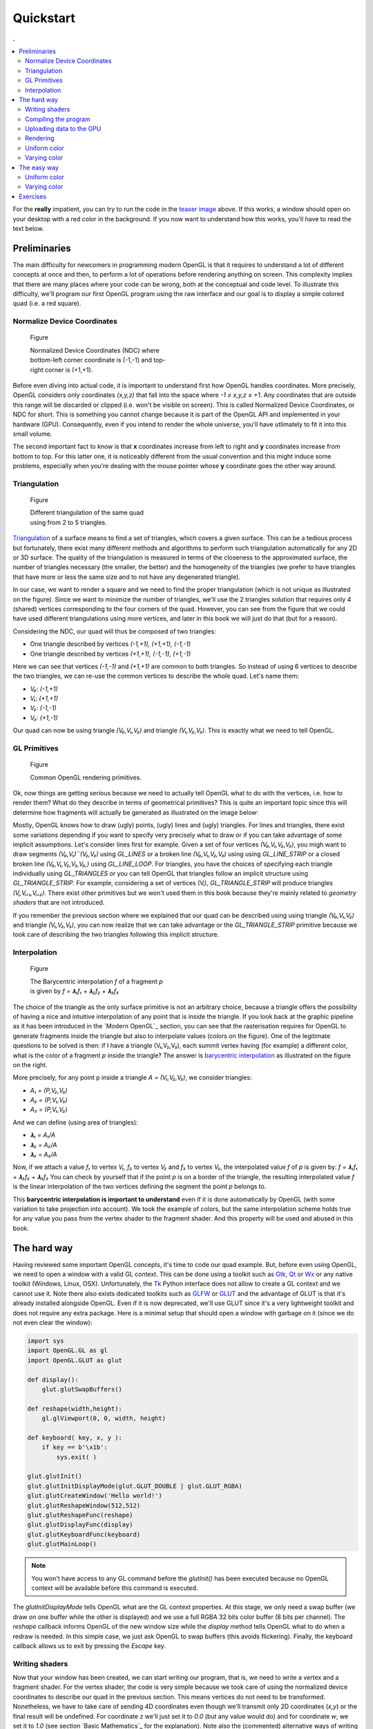 Quickstart                                                                    
===============================================================================

.. contents:: .
   :local:
   :depth: 2
   :class: toc chapter-03


For the **really** impatient, you can try to run the code in the `teaser image
<code/chapter-03/glumpy-quad-solid.py>`_ above. If this works, a window should
open on your desktop with a red color in the background. If you now want to
understand how this works, you'll have to read the text below.
           

Preliminaries                                                                  
-------------------------------------------------------------------------------

The main difficulty for newcomers in programming modern OpenGL is that it
requires to understand a lot of different concepts at once and then, to perform
a lot of operations before rendering anything on screen. This complexity
implies that there are many places where your code can be wrong, both at the
conceptual and code level. To illustrate this difficulty, we'll program our
first OpenGL program using the raw interface and our goal is to display a
simple colored quad (i.e. a red square).


Normalize Device Coordinates                                                   
+++++++++++++++++++++++++++++++++++++++++++++++++++++++++++++++++++++++++++++++

.. figure:: images/chapter-03/NDC.png
   :figwidth: 40%
            
   Figure

   Normalized Device Coordinates (NDC) where bottom-left corner coordinate is
   (-1,-1) and top-right corner is (+1,+1).
   

Before even diving into actual code, it is important to understand first how
OpenGL handles coordinates. More precisely, OpenGL considers only coordinates
`(x,y,z)` that fall into the space where `-1 ≤ x,y,z ≤ +1`. Any coordinates
that are outside this range will be discarded or clipped (i.e. won't be visible
on screen). This is called Normalized Device Coordinates, or NDC for short.
This is something you cannot change because it is part of the OpenGL API and
implemented in your hardware (GPU). Consequently, even if you intend to render
the whole universe, you'll have utlimately to fit it into this small volume.

The second important fact to know is that **x** coordinates increase from left
to right and **y** coordinates increase from bottom to top. For this latter
one, it is noticeably different from the usual convention and this might induce
some problems, especially when you're dealing with the mouse pointer whose
**y** coordinate goes the other way around.


Triangulation                                                                  
+++++++++++++++++++++++++++++++++++++++++++++++++++++++++++++++++++++++++++++++

.. figure:: images/chapter-03/triangulation.png
   :figwidth: 35%
            
   Figure

   Different triangulation of the same quad using from 2 to 5 triangles.

`Triangulation <https://en.wikipedia.org/wiki/Surface_triangulation>`_ of a
surface means to find a set of triangles, which covers a given surface. This
can be a tedious process but fortunately, there exist many different methods
and algorithms to perform such triangulation automatically for any 2D or 3D
surface. The quality of the triangulation is measured in terms of the closeness
to the approximated surface, the number of triangles necessary (the smaller,
the better) and the homogeneity of the triangles (we prefer to have triangles
that have more or less the same size and to not have any degenerated triangle).

In our case, we want to render a square and we need to find the proper
triangulation (which is not unique as illustrated on the figure). Since we want
to minimize the number of triangles, we'll use the 2 triangles solution that
requires only 4 (shared) vertices corresponding to the four corners of the
quad. However, you can see from the figure that we could have used different
triangulations using more vertices, and later in this book we will just do that
(but for a reason).
   
Considering the NDC, our quad will thus be composed of two triangles:

* One triangle described by vertices `(-1,+1), (+1,+1), (-1,-1)`
* One triangle described by vertices `(+1,+1), (-1,-1), (+1,-1)`

Here we can see that vertices `(-1,-1)` and `(+1,+1)` are common to both triangles. So instead of using 6 vertices to describe the two triangles, we can
re-use the common vertices to describe the whole quad. Let's name them:

* `V₀`: `(-1,+1)`
* `V₁`: `(+1,+1)`
* `V₂`: `(-1,-1)`
* `V₃`: `(+1,-1)`

Our quad can now be using triangle `(V₀,V₁,V₂)` and triangle `(V₁,V₂,V₃)`. This
is exactly what we need to tell OpenGL.


GL Primitives                                                                  
+++++++++++++++++++++++++++++++++++++++++++++++++++++++++++++++++++++++++++++++

.. figure:: images/chapter-03/gl-primitives.png
   :figwidth: 40%

   Figure

   Common OpenGL rendering primitives.
              
Ok, now things are getting serious because we need to actually tell OpenGL what
to do with the vertices, i.e. how to render them? What do they describe in terms
of geometrical primitives? This is quite an important topic since this will
determine how fragments will actually be generated as illustrated on the image
below:


Mostly, OpenGL knows how to draw (ugly) points, (ugly) lines and (ugly)
triangles. For lines and triangles, there exist some variations depending if
you want to specify very precisely what to draw or if you can take advantage of
some implicit assumptions. Let's consider lines first for example. Given a set
of four vertices `(V₀,V₁,V₂,V₃)`, you migh want to draw segments
`(V₀,V₁)``(V₂,V₃)` using `GL_LINES` or a broken line `(V₀,V₁,V₂,V₃)` using
using `GL_LINE_STRIP` or a closed broken line `(V₀,V₁,V₂,V₃,V₀,)` using
`GL_LINE_LOOP`. For triangles, you have the choices of specifying each triangle
individually using `GL_TRIANGLES` or you can tell OpenGL that triangles follow
an implicit structure using `GL_TRIANGLE_STRIP`. For example, considering a set
of vertices (Vᵢ), `GL_TRIANGLE_STRIP` will produce triangles `(Vᵢ,Vᵢ₊₁,Vᵢ₊₂)`.
There exist other primitives but we won't used them in this book because
they're mainly related to *geometry shaders* that are not introduced.

If you remember the previous section where we explained that our quad can be
described using using triangle `(V₀,V₁,V₂)` and triangle `(V₁,V₂,V₃)`, you can
now realize that we can take advantage or the `GL_TRIANGLE_STRIP` primitive
because we took care of describing the two triangles following this implicit
structure.


Interpolation                                                                  
+++++++++++++++++++++++++++++++++++++++++++++++++++++++++++++++++++++++++++++++

.. figure:: images/chapter-03/interpolation.png
   :figwidth: 40%
            
   Figure

   The Barycentric interpolation `f` of a fragment `p` is given by `f = 𝛌₁f₁ +
   𝛌₂f₂ + 𝛌₃f₃`

The choice of the triangle as the only surface primitive is not an arbitrary
choice, because a triangle offers the possibility of having a nice and intuitive
interpolation of any point that is inside the triangle. If you look back at
the graphic pipeline as it has been introduced in the `Modern OpenGL`_ section,
you can see that the rasterisation requires for OpenGL to generate fragments
inside the triangle but also to interpolate values (colors on the figure). One
of the legitimate questions to be solved is then: if I have a triangle
(V₁,V₂,V₃), each summit vertex having (for example) a different color, what is
the color of a fragment `p` inside the triangle? The answer is `barycentric
interpolation <https://en.wikibooks.org/wiki/GLSL_Programming/Rasterization>`_
as illustrated on the figure on the right.

More precisely, for any point p inside a triangle `A = (V₁,V₂,V₃)`, we consider
triangles:

* `A₁ = (P,V₂,V₃)`
* `A₂ = (P,V₁,V₃)`
* `A₃ = (P,V₁,V₂)`

And we can define (using area of triangles):
  
* `𝛌₁ = A₁/A`
* `𝛌₂ = A₂/A`
* `𝛌₃ = A₃/A`

Now, if we attach a value `f₁` to vertex `V₁`, `f₂` to vertex `V₂` and `f₃` to
vertex `V₃`, the interpolated value `f` of `p` is given by: `f = 𝛌₁f₁ + 𝛌₂f₂ +
𝛌₃f₃` You can check by yourself that if the point `p` is on a border of the
triangle, the resulting interpolated value `f` is the linear interpolation of
the two vertices defining the segment the point `p` belongs to.

This **barycentric interpolation is important to understand** even if it is done
automatically by OpenGL (with some variation to take projection into
account). We took the example of colors, but the same interpolation scheme
holds true for any value you pass from the vertex shader to the fragment
shader. And this property will be used and abused in this book.



The hard way                                                                   
-------------------------------------------------------------------------------

Having reviewed some important OpenGL concepts, it's time to code our quad
example. But, before even using OpenGL, we need to open a window with a valid GL
context. This can be done using a toolkit such as Gtk_, Qt_ or Wx_ or any native
toolkit (Windows, Linux, OSX). Unfortunately, the Tk_ Python interface does not
allow to create a GL context and we cannot use it. Note there also exists
dedicated toolkits such as GLFW_ or GLUT_ and the advantage of GLUT is that
it's already installed alongside OpenGL. Even if it is now deprecated, we'll
use GLUT since it's a very lightweight toolkit and does not require any extra
package. Here is a minimal setup that should open a window with garbage on it
(since we do not even clear the window):

.. code:: python

   import sys
   import OpenGL.GL as gl
   import OpenGL.GLUT as glut

   def display():
       glut.glutSwapBuffers()

   def reshape(width,height):
       gl.glViewport(0, 0, width, height)

   def keyboard( key, x, y ):
       if key == b'\x1b':
           sys.exit( )

   glut.glutInit()
   glut.glutInitDisplayMode(glut.GLUT_DOUBLE | glut.GLUT_RGBA)
   glut.glutCreateWindow('Hello world!')
   glut.glutReshapeWindow(512,512)
   glut.glutReshapeFunc(reshape)
   glut.glutDisplayFunc(display)
   glut.glutKeyboardFunc(keyboard)
   glut.glutMainLoop()

.. Note::

   You won't have access to any GL command before the `glutInit()` has been
   executed because no OpenGL context will be available before this command is
   executed.

The `glutInitDisplayMode` tells OpenGL what are the GL context properties. At
this stage, we only need a swap buffer (we draw on one buffer while the other
is displayed) and we use a full RGBA 32 bits color buffer (8 bits per channel).
The `reshape` callback informs OpenGL of the new window size while the
`display` method tells OpenGL what to do when a redraw is needed. In this
simple case, we just ask OpenGL to swap buffers (this avoids flickering).
Finally, the keyboard callback allows us to exit by pressing the `Escape` key.


Writing shaders                                                                
+++++++++++++++++++++++++++++++++++++++++++++++++++++++++++++++++++++++++++++++

Now that your window has been created, we can start writing our program, that
is, we need to write a vertex and a fragment shader. For the vertex shader, the
code is very simple because we took care of using the normalized device
coordinates to describe our quad in the previous section. This means vertices
do not need to be transformed.  Nonetheless, we have to take care of sending 4D
coordinates even though we'll transmit only 2D coordinates (`x,y`) or the final
result will be undefined. For coordinate `z` we'll just set it to `0.0` (but
any value would do) and for coordinate `w`, we set it to `1.0` (see section
`Basic Mathematics`_ for the explanation). Note also the (commented)
alternative ways of writing the shader.

.. code:: glsl

     attribute vec2 position;
     void main()
     {
       gl_Position = vec4(position, 0.0, 1.0);
       
       // or gl_Position.xyzw = vec4(position, 0.0, 1.0);

       // or gl_Position.xy = position;
       //    gl_Position.zw = vec2(0.0, 1.0);

       // or gl_Position.x = position.x;
       //    gl_Position.y = position.y;
       //    gl_Position.z = 0.0;
       //    gl_Position.w = 1.0;
     }

For the fragment shader, it is even simpler. We set the color to red which is
described by the tuple `(1.0, 0.0, 0.0, 1.0)` in normalized RGBA
notation. `1.0` for alpha channel means fully opaque.

.. code:: glsl

     void main()
     {
       gl_FragColor = vec4(1.0, 0.0, 0.0, 1.0);

       // or gl_FragColor.rgba = vec4(1.0, 0.0, 0.0, 1.0);

       // or gl_FragColor.rgb = vec3(1.0, 0.0, 0.0);
       //    gl_FragColor.a = 1.0;
     }


Compiling the program                                                          
+++++++++++++++++++++++++++++++++++++++++++++++++++++++++++++++++++++++++++++++

We wrote our shader and we need now to build a program that will link the
vertex and the fragment shader together. Building such program is relatively
straightforward (provided we do not check for errors). First we need to request
program and shader slots from the GPU:
     
.. code:: python
          
    program  = gl.glCreateProgram()
    vertex   = gl.glCreateShader(gl.GL_VERTEX_SHADER)
    fragment = gl.glCreateShader(gl.GL_FRAGMENT_SHADER)

We can now ask for the compilation of our shaders into GPU objects and we log
for any error from the compiler (e.g. syntax error, undefined variables, etc):

.. code:: python

   vertex_code = """
     attribute vec2 position;
     void main() { gl_Position = vec4(position, 0.0, 1.0); } """

   fragment_code = """
     void main() { gl_FragColor = vec4(1.0, 0.0, 0.0, 1.0); } """
          
   # Set shaders source
   gl.glShaderSource(vertex, vertex_code)
   gl.glShaderSource(fragment, fragment_code)

   # Compile shaders
   gl.glCompileShader(vertex)
   if not gl.glGetShaderiv(vertex, gl.GL_COMPILE_STATUS):
       error = gl.glGetShaderInfoLog(vertex).decode()
       print(error)
       raise RuntimeError("Vertex shader compilation error")
   
   gl.glCompileShader(fragment)
   if not gl.glGetShaderiv(fragment, gl.GL_COMPILE_STATUS):
       error = gl.glGetShaderInfoLog(fragment).decode()
       print(error)
       raise RuntimeError("Fragment shader compilation error")


Then we link our two objects in into a program and again, we check for errors
during the process.

.. code:: python

   gl.glAttachShader(program, vertex)
   gl.glAttachShader(program, fragment)
   gl.glLinkProgram(program)

   if not gl.glGetProgramiv(program, gl.GL_LINK_STATUS):
       print(gl.glGetProgramInfoLog(program))
       raise RuntimeError('Linking error')


and we can get rid of the shaders, they won't be used again (you can think of
them as `.o` files in C).

.. code:: python

   gl.glDetachShader(program, vertex)
   gl.glDetachShader(program, fragment)


Finally, we make program the default program to be ran. We can do it now
because we'll use a single program in this example:

.. code:: python

   gl.glUseProgram(program)


Uploading data to the GPU                                                      
+++++++++++++++++++++++++++++++++++++++++++++++++++++++++++++++++++++++++++++++

Next, we need to build CPU data and the corresponding GPU buffer that will hold
a copy of the CPU data (GPU cannot access CPU memory). In Python, things are
grealty facilitated by NumPy that allows to have a precise control over number
representations. This is important because GLES 2.0 floats have to be exactly
32 bits long and a regular Python float would not work (they are actually
equivalent to a C `double`). So let us specify a NumPy array holding 4×2
32-bits float that will correspond to our 4×(x,y) vertices:

.. code:: python

   # Build data
   data = np.zeros((4,2), dtype=np.float32))

We then create a placeholder on the GPU without yet specifying the size:

.. code:: python

   # Request a buffer slot from GPU
   buffer = gl.glGenBuffers(1)

   # Make this buffer the default one
   gl.glBindBuffer(gl.GL_ARRAY_BUFFER, buffer)


We now need to bind the buffer to the program, that is, for each attribute
present in the vertex shader program, we need to tell OpenGL where to find the
corresponding data (i.e. GPU buffer) and this requires some computations. More
precisely, we need to tell the GPU how to read the buffer in order to bind each
value to the relevant attribute. To do this, GPU needs to know what is the
stride between 2 consecutive elements and what is the offset to read one
attribute:

.. code::
   :class: neutral

                    1ˢᵗ vertex  2ⁿᵈ vertex  3ʳᵈ vertex   …
                   ┌───────────┬───────────┬───────────┬┄┄
                   ┌─────┬─────┬─────┬─────┬─────┬─────┬─┄
                   │  X  │  Y  │  X  │  Y  │  X  │  Y  │ …
                   └─────┴─────┴─────┴─────┴─────┴─────┴─┄
        offset 0 → │ (x,y)     └───────────┘
                                   stride


In our simple quad scenario, this is relatively easy to write because we have a
single attribute ("`position`"). We first require the attribute location
inside the program and then we bind the buffer with the relevant offset.
                                   
.. code:: python

   stride = data.strides[0]

   offset = ctypes.c_void_p(0)
   loc = gl.glGetAttribLocation(program, "position")
   gl.glEnableVertexAttribArray(loc)
   gl.glBindBuffer(gl.GL_ARRAY_BUFFER, buffer)
   gl.glVertexAttribPointer(loc, 2, gl.GL_FLOAT, False, stride, offset)

We're basically telling the program how to bind data to the relevant
attribute. This is made by providing the stride of the array (how many bytes
between each record) and the offset of a given attribute.

Let's now fill our CPU data and upload it to the newly created GPU buffer:

.. code:: python

   # Assign CPU data
   data[...] = (-1,+1), (+1,+1), (-1,-1), (+1,-1)

   # Upload CPU data to GPU buffer
   gl.glBufferData(gl.GL_ARRAY_BUFFER, data.nbytes, data, gl.GL_DYNAMIC_DRAW)



Rendering                                                                      
+++++++++++++++++++++++++++++++++++++++++++++++++++++++++++++++++++++++++++++++

We're done, we can now rewrite the display function:

.. code:: python
   
   def display():
       gl.glClear(gl.GL_COLOR_BUFFER_BIT)
       gl.glDrawArrays(gl.GL_TRIANGLE_STRIP, 0, 4)
       glut.glutSwapBuffers()

.. figure:: images/chapter-03/glumpy-quad-solid.png
   :figwidth: 30%
            
   Figure

   A red quad rendered using Python, raw OpenGL bindings and the venerable
   GLUT.

The `0,4` arguments in the `glDrawArrays` tells OpenGL we want to display 4
vertices from our current active buffer and we start at vertex 0. You should
obtain the figure on the right with the same red (boring) color. The whole
source ia available from `<code/chapter-03/glut-quad-solid.py>`_.

All these operations are necessary for displaying a single colored quad on
screen and complexity can escalate pretty badly if you add more objects,
projections, lighting, texture, etc. This is the reason why we'll stop using
the raw OpenGL interface in favor of a library. We'll use the glumpy_ library,
mostly because I wrote it, but also because it offers a tight integration with
numpy. Of course, you can design your own library to ease the writing of GL
Python applications.



Uniform color                                                                  
+++++++++++++++++++++++++++++++++++++++++++++++++++++++++++++++++++++++++++++++

.. figure:: images/chapter-03/glumpy-quad-uniform-color.png
   :figwidth: 30%
            
   Figure

   A blue quad rendered using a `uniform` variable specifying the color of the
   quad.

In the previous example, we hard-coded the red color inside the fragment shader
source code. But what if we want to change the color from within the Python
program? We could rebuild the program with the new color but that would not be
very efficient. Fortunately there is a simple solution provided by OpenGL:
`uniform`. Uniforms, unlike attributes, do not change from one vertex to the
other and this is precisely what we need in our case. We thus need to slightly
modify our fragment shader to use this uniform color:

.. code:: glsl

     uniform vec4 color;
     void main()
     {
       gl_FragColor = color;
     }

Of course, we also need to upload a color to this new uniform location and this
is easier than for attribute because the memory has already been allocated on
the GPU (since the size is know and does not depend on the number of vertices).


.. code:: python
          
   loc = gl.glGetUniformLocation(program, "color")
   gl.glUniform4f(loc, 0.0, 0.0, 1.0, 1.0)


If you run the new `<code/glut-quad-uniform-color.py>`_ example, you should
obtain the blue quad as shown on the right.



Varying color                                                                  
+++++++++++++++++++++++++++++++++++++++++++++++++++++++++++++++++++++++++++++++


.. figure:: images/chapter-03/glumpy-quad-varying-color.png
   :figwidth: 30%
            
   Figure

   A colored quad using a per-vertex color.

Until now, we have been using a constant color for the four vertices of our
quad and the result is (unsurprisingly) a boring uniform red or blue quad. We
can make it a bit more interesting though by assigning different colors to each
vertex and see how OpenGL will interpolate colors. Our new vertex shader would
need to be rewritten as:

.. code:: glsl

     attribute vec2 position;
     attribute vec4 color;
     varying vec4 v_color;
     void main()
     {
       gl_Position = vec4(position, 0.0, 1.0);
       v_color= color;
     }

We just added our new attribute `color` but we also added a new variable type:
`varying`. This type is actually used to transmit a value from the vertex
shader to the fragment shader. As you might have guessed, the `varying` type
means this value won't be constant over the different fragments but will be
interpolated depending on the relative position of the fragment in the
triangle, as I explained in the `Interpolation`_ section. Note that we also
have to rewrite our fragment shader accordingly, but now the `v_color` will be
an input:


.. code:: glsl

     varying vec4 v_color;
     void main()
     {
       gl_FragColor = v_color;
     }
     
We now need to upload vertex color to the GPU. We could create a new vertex
dedicated buffer and bind it to the new `color` attribute, but there is a more
interesting solution. We'll use instead a single numpy array and a single buffer,
taking advantage of the NumPy structured array:

.. code:: python

   data = np.zeros(4, [("position", np.float32, 2),
                       ("color",    np.float32, 4)])
   data['position'] = (-1,+1), (+1,+1), (-1,-1), (+1,-1)
   data['color']    = (0,1,0,1), (1,1,0,1), (1,0,0,1), (0,0,1,1)


Our CPU data structure is thus:
   
.. code::
   :class: neutral

              1ˢᵗ vertex              2ⁿᵈ vertex  
      ┌───────────────────────┬───────────────────────┬┄
      ┌───┬───┬───┬───┬───┬───┬───┬───┬───┬───┬───┬───┬─┄
      │ X │ Y │ R │ G │ B │ A │ X │ Y │ R │ G │ B │ A │ …
      └───┴───┴───┴───┴───┴───┴───┴───┴───┴───┴───┴───┴─┄
      ↑       ↑               └───────────────────────┘
    position  color                     stride
    offset    offset


Binding the buffer is now a bit more complicated but it is made relatively easy
thanks to NumPy:

.. code:: python

   stride = data.strides[0]
   offset = ctypes.c_void_p(0)
   loc = gl.glGetAttribLocation(program, "position")
   gl.glEnableVertexAttribArray(loc)
   gl.glBindBuffer(gl.GL_ARRAY_BUFFER, buffer)
   gl.glVertexAttribPointer(loc, 2, gl.GL_FLOAT, False, stride, offset)

   offset = ctypes.c_void_p(data.dtype["position"].itemsize)
   loc = gl.glGetAttribLocation(program, "color")
   gl.glEnableVertexAttribArray(loc)
   gl.glBindBuffer(gl.GL_ARRAY_BUFFER, buffer)
   gl.glVertexAttribPointer(loc, 4, gl.GL_FLOAT, False, stride, offset)


   


The easy way                                                                   
-------------------------------------------------------------------------------

As we've seen in the previous section, displaying a simple quad using modern GL
is quite tedious and requires a fair number of operations and this is why, from now
on, we'll use glumpy_ whose goal is to make this process both easy and
intuitive.

Glumpy is organized around three main modules:

* The Application layer (`app`) package is responsible for opening a window and
  handling user events such as mouse and keyboard interactions.
* The OpenGL object oriented layer (`gloo`) package is responsible for
  handling shader programs and syncing CPU/GPU data through the numpy
  interface.
* The Graphic layer (`graphics`) package provides higher-level common objects
  such as text, collections and widgets.

Those modules will help us writing any OpenGL program quite easily. Let's
consider again our quad example:

.. Note::

   Glumpy will look for any available backend in a given order, starting by
   GLFW_. I strongly advise to install the GLFW package on your system since
   this backend is activately maintainted and "just works".

We still need to open a window, but now this is straightforward:

.. code:: python

   from glumpy import app, gloo, gl

   # Create a window with a valid GL context
   window = app.Window()

If necessary, you can also indicate which backend to use by writing
`app.use("glfw")` before creating the window. The creation of the program is
also straightforward:

.. code:: python

   # Build the program and corresponding buffers (with 4 vertices)
   quad = gloo.Program(vertex, fragment, count=4)

With the above line, both the CPU data and GPU data (buffer) have been created
and no extra command is necessary at this stage and uploading the data is only
a matter of setting the different fields of the `quad` program:

.. code:: python

   # Upload data into GPU
   quad['position'] = (-1,+1), (+1,+1), (-1,-1), (+1,-1)

Under the hood, glumpy has parsed your shader programs and has identified
attributes. Rendering is just a matter of calling the `draw` method from our
shader program, using the proper mode.

.. code:: python

   # Tell glumpy what needs to be done at each redraw
   @window.event
   def on_draw(dt):
       window.clear()
       quad.draw(gl.GL_TRIANGLE_STRIP)

   # Run the app
   app.run()

The whole source is available in `<code/chapter-03/glumpy-quad-solid.py>`_.

If you run this program using the `--debug` switch, you should obtain the
following output that shows what is being done in the background. More
specifically, you can check that the program is actually compiled and linked
using the specified shaders and that the buffer is created and bound to the
program.

.. code::
   :class: output

   [i] HiDPI detected, fixing window size
   [i] Using GLFW (GL 2.1)
   [i] Running at 60 frames/second
   GPU: Creating program
   GPU: Attaching shaders to program
   GPU: Creating shader
   GPU: Compiling shader
   GPU: Creating shader
   GPU: Compiling shader
   GPU: Linking program
   GPU: Activating program (id=1)
   GPU: Activating buffer (id=7)
   GPU: Creating buffer (id=7)
   GPU: Updating position
   GPU: Deactivating buffer (id=7)
   GPU: Deactivating program (id=1)

..
   Glumpy takes care of building the buffer because we specified the vertex count
   value and will also bind the relevant attributes and uniforms to the program.
   You should obtain the same output as in previous section.
   `<code/chapter-03/quad-glumpy.py>`_


Uniform color                                                                  
+++++++++++++++++++++++++++++++++++++++++++++++++++++++++++++++++++++++++++++++

Adding a `uniform` specified color is only a matter of modifying the
fragment shader as in the previous section and directly assigning the color to
the quad program (see `<code/chapter-03/glumpy-quad-uniform-color.py>`_):

.. code:: python

   quad["color"] = 0,0,1,1



Varying color                                                                  
+++++++++++++++++++++++++++++++++++++++++++++++++++++++++++++++++++++++++++++++

Adding a per-vertex color is also only a matter of modifying the
fragment shader as in the previous section and directly assigning the color to
the quad program (see `<code/chapter-03/glumpy-quad-varying-color.py>`_):

.. code:: python

   quad["color"] = (1,1,0,1), (1,0,0,1), (0,0,1,1), (0,1,0,1)

   
..
   Animating
   +++++++++

   .. figure:: movies/chapter-03/quad-scale.mp4
      :loop:
      :controls:
      :figwidth: 35%

      Figure

      An `animated quad <code/chapter-03/quad-scale.py>`_.

   The nice thing with glumpy_ is that it takes care of any change in uniform or
   attribute values. If you change them through the program interface, these
   values will be updated on the GPU just-in-time. So, let's have some animation
   by making the scale value to oscillate betwen -1 and 1. To do this, we need to keep
   track of time and to update the scale value accordingly:

   .. code:: python

      time = 0.0

      # Tell glumpy what needs to be done
      # at each redraw
      @window.event
      def on_draw(dt):
          global time
          time += 1.0 * math.pi/180.0
          window.clear()
          quad["scale"] = math.cos(time)
          quad.draw(gl.GL_TRIANGLE_STRIP)

      app.run(framerate=60, framecount=360)

   .. note::

      You'll need to have the ffmpeg_ library installed if you want to record a movie.

   When running the program, we set the `framecount` to 360, meaning the program
   will exit after 360 elapsed frames (a whole `cos` cycle actually).  This will
   allow us to record a movie that can loop indefinetly. If you want to record
   your own movie, run `the program <code/chapter-03/quad-scale.py>`_ with:


   .. code:: shell

      $ python quad-scale.py --record quad-scale.mp4


   
     
Exercises                                                                      
-------------------------------------------------------------------------------

Now we can play a bit with the shader and hopefully you'll understand why
learning to program the dynamic graphic pipeline is worth the effort. Modifying
the rendering is now a matter of writing the proper shader. We'll get a first
taste in the three exercises below but we'll see much more powerful shader
tricks in the next chapters.

.. figure:: movies/chapter-03/quad-scale.mp4
   :loop:
   :controls:
   :figwidth: 35%

   Figure

   Basic animation with the quad.

**Scaling the quad** We've been using previously a `uniform` to pass a color to
the fragment shader, but we could have used also in the vertex shader to pass
any kind of information. In this exercise, try to modify the vertex shader in
the `varying color example <code/chapter-03/glumpy-quad-varying-color.py>`_ in
order for the quad to be animated and to scale with time as shown in the figure
on the right. You will need to update the scale factor within the Python
program, for example in the `draw` function.

Solution: `<code/chapter-03/quad-scale.py>`_

----

.. figure:: movies/chapter-03/quad-rotate.mp4
   :loop:
   :controls:
   :figwidth: 35%

   Figure

   Basic animation with the quad.

**Rotating the quad** Let's now rotate the quad as in the figure on the right.
Note that you have access to the `cos` and `sin` functions from within the
shader. If you forgot your geometry, here is a quick reminder for a rotation of
angle theta around the origin (0,0) for a point (x,y):

.. code:: glsl

       float x2 = cos(theta)*x - sin(theta)*y;
       float y2 = sin(theta)*x + cos(theta)*y;


Solution: `<code/chapter-03/quad-rotation.py>`_


.. _GLUT:   http://freeglut.sourceforge.net 		
.. _GLFW:   http://www.glfw.org		
.. _GTK:    https://www.gtk.org		
.. _QT:     https://www.qt.io		
.. _WX:     https://www.wxwidgets.org		
.. _TK:     https://docs.python.org/3/library/tk.html		
.. _ffmpeg: https://www.ffmpeg.org

